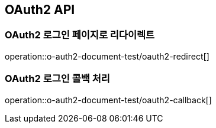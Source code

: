 == OAuth2 API

=== OAuth2 로그인 페이지로 리다이렉트

operation::o-auth2-document-test/oauth2-redirect[]

=== OAuth2 로그인 콜백 처리

operation::o-auth2-document-test/oauth2-callback[]
